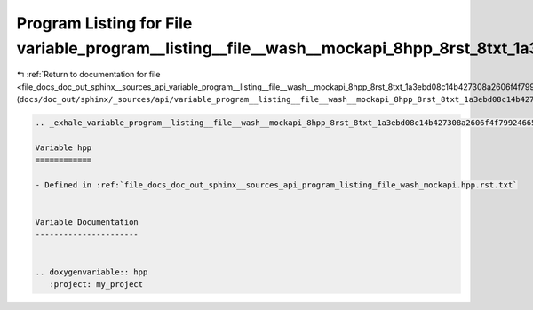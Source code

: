 
.. _program_listing_file_docs_doc_out_sphinx__sources_api_variable_program__listing__file__wash__mockapi_8hpp_8rst_8txt_1a3ebd08c14b427308a2606f4f79924665.rst.txt:

Program Listing for File variable_program__listing__file__wash__mockapi_8hpp_8rst_8txt_1a3ebd08c14b427308a2606f4f79924665.rst.txt
=================================================================================================================================

|exhale_lsh| :ref:`Return to documentation for file <file_docs_doc_out_sphinx__sources_api_variable_program__listing__file__wash__mockapi_8hpp_8rst_8txt_1a3ebd08c14b427308a2606f4f79924665.rst.txt>` (``docs/doc_out/sphinx/_sources/api/variable_program__listing__file__wash__mockapi_8hpp_8rst_8txt_1a3ebd08c14b427308a2606f4f79924665.rst.txt``)

.. |exhale_lsh| unicode:: U+021B0 .. UPWARDS ARROW WITH TIP LEFTWARDS

.. code-block:: cpp

   .. _exhale_variable_program__listing__file__wash__mockapi_8hpp_8rst_8txt_1a3ebd08c14b427308a2606f4f79924665:
   
   Variable hpp
   ============
   
   - Defined in :ref:`file_docs_doc_out_sphinx__sources_api_program_listing_file_wash_mockapi.hpp.rst.txt`
   
   
   Variable Documentation
   ----------------------
   
   
   .. doxygenvariable:: hpp
      :project: my_project
